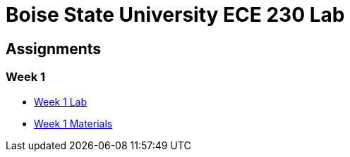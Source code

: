 = Boise State University ECE 230 Lab

== Assignments

=== Week 1

* xref:classes/wk01/index.adoc[Week 1 Lab]
* xref:classes/wk01/class.zip[Week 1 Materials]

// === Week 2
//
// * xref:classes/wk02/index.adoc[Week 2 Lab]
// * xref:classes/wk02/class.zip[Week 2 Materials]
//
// === Week 3
//
// * xref:classes/wk03/index.adoc[Week 3 Lab]
// * xref:classes/wk03/class.zip[Week 3 Materials]
//
// === Week 4
//
// * xref:classes/wk04/index.adoc[Week 4 Lab]
// * xref:classes/wk04/class.zip[Week 4 Materials]
//
// === Week 5
//
// * xref:classes/wk05/index.adoc[Week 5 Lab]
// * xref:classes/wk05/class.zip[Week 5 Materials]
//
// === Week 6
//
// * xref:classes/wk06/index.adoc[Week 6 Lab]
// * xref:classes/wk06/class.zip[Week 6 Materials]
//
// === Week 7
//
// * xref:classes/wk07/index.adoc[Week 7 Lab]
// * xref:classes/wk07/class.zip[Week 7 Materials]
//
// === Week 8
//
// * xref:classes/wk08/index.adoc[Week 8 Lab]
// * xref:classes/wk08/slides.adoc[Week 8 Slides]
// * xref:classes/wk08/class.zip[Week 8 Materials]
//
// === Week 9
//
// * xref:classes/wk09/index.adoc[Week 9 Lab]
// * xref:classes/wk09/slides.adoc[Week 9 Slides]
// * xref:classes/wk09/class.zip[Week 9 Materials]
//
// === Week 10
//
// * xref:classes/wk10/index.adoc[Week 10 Lab]
// * xref:classes/wk10/slides.adoc[Week 10 Slides]
// * xref:classes/wk10/class.zip[Week 10 Materials]
//
// === Final
//
// * xref:classes/wk11/index.adoc[Week 11 Lab]
